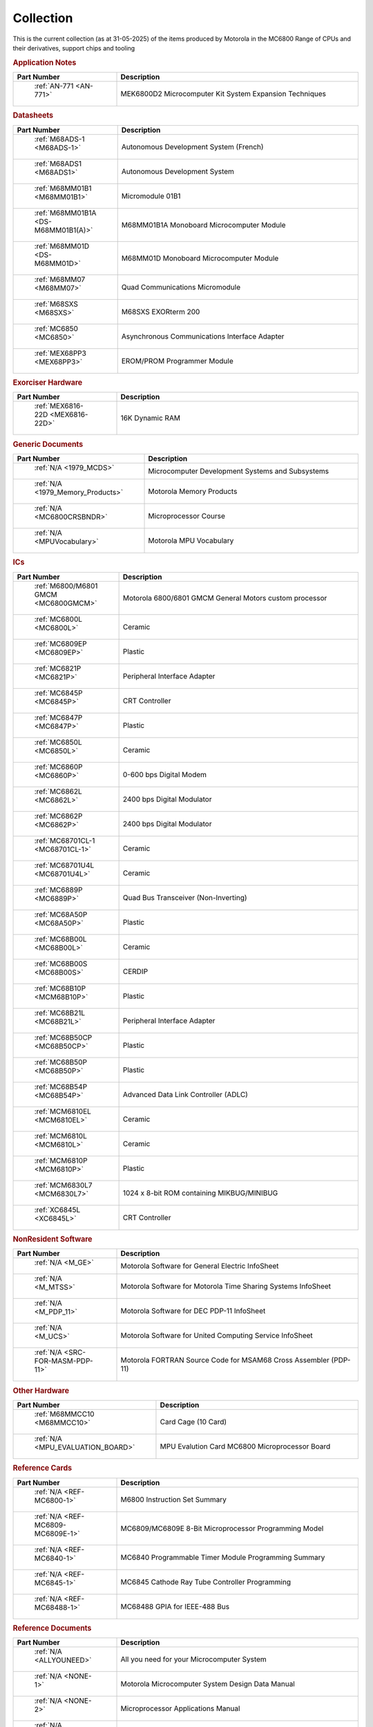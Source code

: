 .. _collection page:

Collection
===========
This is the current collection (as at 31-05-2025) of the items produced by Motorola in the MC6800 Range of CPUs and their derivatives, support chips and tooling




.. rubric:: Application Notes

.. csv-table:: 
	:header: "Part Number","Description"
	:widths: 30, 70

	" :ref:`AN-771 <AN-771>`","MEK6800D2 Microcomputer Kit System Expansion Techniques"


.. rubric:: Datasheets

.. csv-table:: 
	:header: "Part Number","Description"
	:widths: 30, 70

	" :ref:`M68ADS-1 <M68ADS-1>`","Autonomous Development System (French)"
	" :ref:`M68ADS1 <M68ADS1>`","Autonomous Development System"
	" :ref:`M68MM01B1 <M68MM01B1>`","Micromodule 01B1"
	" :ref:`M68MM01B1A <DS-M68MM01B1(A)>`","M68MM01B1A Monoboard Microcomputer Module"
	" :ref:`M68MM01D <DS-M68MM01D>`","M68MM01D Monoboard Microcomputer Module"
	" :ref:`M68MM07 <M68MM07>`","Quad Communications Micromodule"
	" :ref:`M68SXS <M68SXS>`","M68SXS EXORterm 200"
	" :ref:`MC6850 <MC6850>`","Asynchronous Communications Interface Adapter"
	" :ref:`MEX68PP3 <MEX68PP3>`","EROM/PROM Programmer Module"


.. rubric:: Exorciser Hardware

.. csv-table:: 
	:header: "Part Number","Description"
	:widths: 30, 70

	" :ref:`MEX6816-22D <MEX6816-22D>`","16K Dynamic RAM "


.. rubric:: Generic Documents

.. csv-table:: 
	:header: "Part Number","Description"
	:widths: 30, 70

	" :ref:`N/A <1979_MCDS>`","Microcomputer Development Systems and Subsystems"
	" :ref:`N/A <1979_Memory_Products>`","Motorola Memory Products"
	" :ref:`N/A <MC6800CRSBNDR>`","Microprocessor Course"
	" :ref:`N/A <MPUVocabulary>`","Motorola MPU Vocabulary"


.. rubric:: ICs

.. csv-table:: 
	:header: "Part Number","Description"
	:widths: 30, 70

	" :ref:`M6800/M6801 GMCM <MC6800GMCM>`","Motorola 6800/6801 GMCM General Motors custom processor"
	" :ref:`MC6800L <MC6800L>`","Ceramic"
	" :ref:`MC6809EP <MC6809EP>`","Plastic"
	" :ref:`MC6821P <MC6821P>`","Peripheral Interface Adapter"
	" :ref:`MC6845P <MC6845P>`","CRT Controller"
	" :ref:`MC6847P <MC6847P>`","Plastic"
	" :ref:`MC6850L <MC6850L>`","Ceramic"
	" :ref:`MC6860P <MC6860P>`","0-600 bps Digital Modem"
	" :ref:`MC6862L <MC6862L>`","2400 bps Digital Modulator"
	" :ref:`MC6862P <MC6862P>`","2400 bps Digital Modulator"
	" :ref:`MC68701CL-1 <MC68701CL-1>`","Ceramic"
	" :ref:`MC68701U4L <MC68701U4L>`","Ceramic"
	" :ref:`MC6889P <MC6889P>`","Quad Bus Transceiver (Non-Inverting)"
	" :ref:`MC68A50P <MC68A50P>`","Plastic"
	" :ref:`MC68B00L <MC68B00L>`","Ceramic"
	" :ref:`MC68B00S <MC68B00S>`","CERDIP"
	" :ref:`MC68B10P <MCM68B10P>`","Plastic"
	" :ref:`MC68B21L <MC68B21L>`","Peripheral Interface Adapter"
	" :ref:`MC68B50CP <MC68B50CP>`","Plastic"
	" :ref:`MC68B50P <MC68B50P>`","Plastic"
	" :ref:`MC68B54P <MC68B54P>`","Advanced Data Link Controller (ADLC)"
	" :ref:`MCM6810EL <MCM6810EL>`","Ceramic"
	" :ref:`MCM6810L <MCM6810L>`","Ceramic"
	" :ref:`MCM6810P <MCM6810P>`","Plastic"
	" :ref:`MCM6830L7 <MCM6830L7>`","1024 x 8-bit ROM containing MIKBUG/MINIBUG"
	" :ref:`XC6845L <XC6845L>`","CRT Controller"


.. rubric:: NonResident Software

.. csv-table:: 
	:header: "Part Number","Description"
	:widths: 30, 70

	" :ref:`N/A <M_GE>`","Motorola Software for General Electric InfoSheet"
	" :ref:`N/A <M_MTSS>`","Motorola Software for Motorola Time Sharing Systems InfoSheet"
	" :ref:`N/A <M_PDP_11>`","Motorola Software for DEC PDP-11 InfoSheet"
	" :ref:`N/A <M_UCS>`","Motorola Software for United Computing Service InfoSheet"
	" :ref:`N/A <SRC-FOR-MASM-PDP-11>`","Motorola FORTRAN Source Code for MSAM68 Cross Assembler (PDP-11)"


.. rubric:: Other Hardware

.. csv-table:: 
	:header: "Part Number","Description"
	:widths: 30, 70

	" :ref:`M68MMCC10 <M68MMCC10>`","Card Cage (10 Card)"
	" :ref:`N/A <MPU_EVALUATION_BOARD>`","MPU Evalution Card MC6800 Microprocessor Board"


.. rubric:: Reference Cards

.. csv-table:: 
	:header: "Part Number","Description"
	:widths: 30, 70

	" :ref:`N/A <REF-MC6800-1>`","M6800 Instruction Set Summary"
	" :ref:`N/A <REF-MC6809-MC6809E-1>`","MC6809/MC6809E 8-Bit Microprocessor Programming Model"
	" :ref:`N/A <REF-MC6840-1>`","MC6840 Programmable Timer Module Programming Summary"
	" :ref:`N/A <REF-MC6845-1>`","MC6845 Cathode Ray Tube Controller Programming"
	" :ref:`N/A <REF-MC68488-1>`","MC68488 GPIA for IEEE-488 Bus"


.. rubric:: Reference Documents

.. csv-table:: 
	:header: "Part Number","Description"
	:widths: 30, 70

	" :ref:`N/A <ALLYOUNEED>`","All you need for your Microcomputer System"
	" :ref:`N/A <NONE-1>`","Motorola Microcomputer System Design Data Manual"
	" :ref:`N/A <NONE-2>`","Microprocessor Applications Manual"
	" :ref:`N/A <SYSREF>`","M6800 Systems Reference and Data Sheets"


.. rubric:: Reference Manuals

.. csv-table:: 
	:header: "Part Number","Description"
	:widths: 30, 70

	" :ref:`M68CRA(D) <M68CRA(D)>`","M6800 Co-Resident Assembler Reference Manual"
	" :ref:`M68CRE(D) <M68CRE(D)>`","M6800 Co-Resident Editor Reference Manual"
	" :ref:`M68SAM(D2) <M68SAM(D2)>`","M6800 Cross Assembler Reference Manual"
	" :ref:`MES6800 <MES6800>`","MES6800 User Guide"


.. rubric:: Resident Software

.. csv-table:: 
	:header: "Part Number","Description"
	:widths: 30, 70

	" :ref:`N/A <M_EXORcser>`","Motorola Software for Exorciser InfoSheet"
	" :ref:`N/A <Mon_EDUCATOR_II_mon_asm>`","EDUCATOR-II Monitor Assembly Listing"
	" :ref:`N/A <Mon_EDUCATOR_II_mon_hex>`","EDUCATOR-II Monitor Hex Listing"
	" :ref:`N/A <Mon_MIKBUG_MINIBUG_0.90-0.4-MIKASM009>`","MIKBUG Monitor Assembly Listing REV 009"
	" :ref:`N/A <Mon_MIKBUG_MINIBUG_0.90-0.4-MINASM004>`","MINIBUG Monitor Assembly Listing REV 004"
